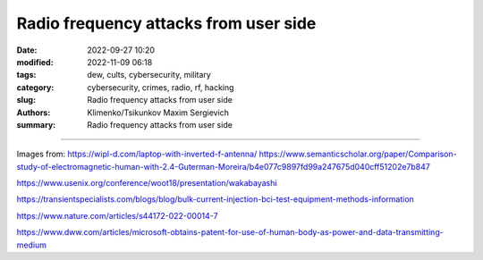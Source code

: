 Radio frequency attacks from user side
######################################

:date: 2022-09-27 10:20
:modified: 2022-11-09 06:18
:tags: dew, cults, cybersecurity, military
:category: cybersecurity, crimes, radio, rf, hacking
:slug: Radio frequency attacks from user side
:authors: Klimenko/Tsikunkov Maxim Sergievich
:summary: Radio frequency attacks from user side

######################################

.. image:: images/laptop-sar-levels.jpg
           :align: left

.. image:: images/AP_014.png
           :align: left

.. image:: images/3-Figure11-1.png
           :align: left

Images from:
https://wipl-d.com/laptop-with-inverted-f-antenna/
https://www.semanticscholar.org/paper/Comparison-study-of-electromagnetic-human-with-2.4-Guterman-Moreira/b4e077c9897fd99a247675d040cff51202e7b847



https://www.usenix.org/conference/woot18/presentation/wakabayashi

https://transientspecialists.com/blogs/blog/bulk-current-injection-bci-test-equipment-methods-information

https://www.nature.com/articles/s44172-022-00014-7

https://www.dww.com/articles/microsoft-obtains-patent-for-use-of-human-body-as-power-and-data-transmitting-medium
